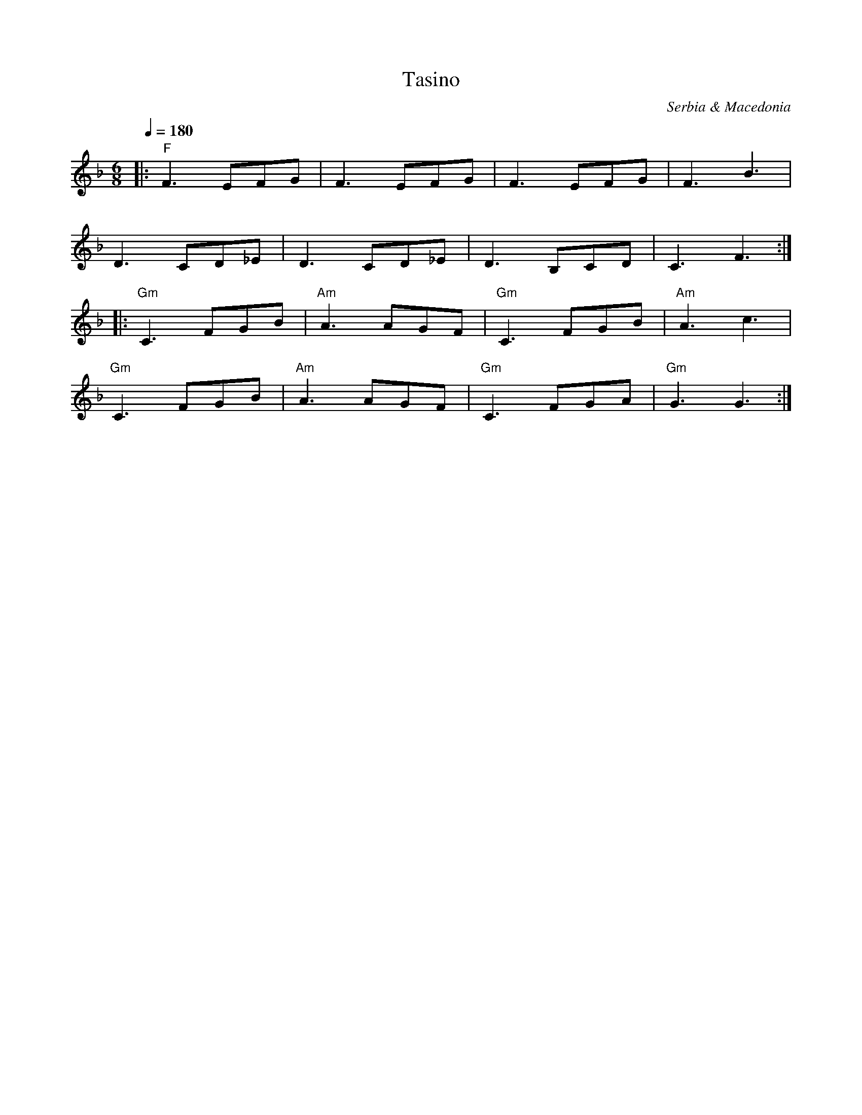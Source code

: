 X: 450
T: Tasino
O: Serbia & Macedonia
S: Atanas Kolarovski - music AK-003
F: http://www.youtube.com/watch?v=ZlYfZBeNd1U
M: 6/8
L: 1/8
Q: 1/4=180
K: F
%%MIDI program 64
%%MIDI beat 97 87 77 3
%%MIDI gchord fzzfzz
%%MIDI bassprog 24
%%MIDI bassvol 50
|: "F"F3 EFG  | F3 EFG     | F3 EFG     |F3 B3      |
   D3 CD_E    | D3 CD_E    | D3 B,CD    |C3 F3    :|
%%MIDI program 57
|: "Gm"C3 FGB |"Am" A3 AGF |"Gm" C3 FGB |"Am"A3 c3  |
   "Gm"C3 FGB |"Am" A3 AGF |"Gm" C3 FGA |"Gm"G3 G3  :|
